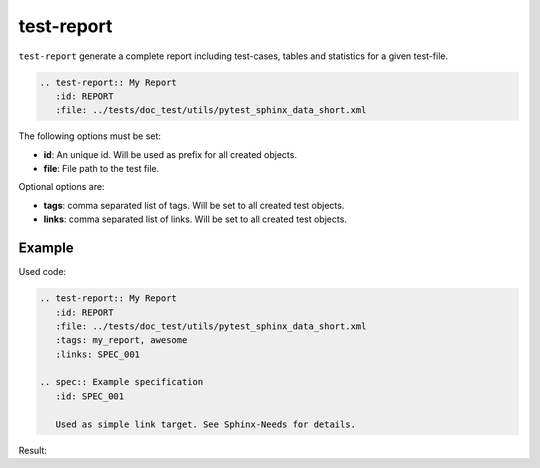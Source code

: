 .. _test-report:

test-report
===========
``test-report`` generate a complete report including test-cases, tables and statistics for a given test-file.

.. code-block:: rst

   .. test-report:: My Report
      :id: REPORT
      :file: ../tests/doc_test/utils/pytest_sphinx_data_short.xml

The following options must be set:

* **id**: An unique id. Will be used as prefix for all created objects.
* **file**: File path to the test file.

Optional options are:

* **tags**: comma separated list of tags. Will be set to all created test objects.
* **links**: comma separated list of links. Will be set to all created test objects.

Example
-------
Used code:

.. code-block:: rst

   .. test-report:: My Report
      :id: REPORT
      :file: ../tests/doc_test/utils/pytest_sphinx_data_short.xml
      :tags: my_report, awesome
      :links: SPEC_001

   .. spec:: Example specification
      :id: SPEC_001

      Used as simple link target. See Sphinx-Needs for details.


Result:

.. test-report:: My Report
   :id: REPORT
   :file: ../tests/doc_test/utils/pytest_sphinx_data_short.xml
   :tags: my_report, awesome
   :links: SPEC_001

   This file contains a subset of executed tests for Sphinx.

.. spec:: Example specification
      :id: SPEC_001

      Used as simple link target. See Sphinx-Needs for details.

